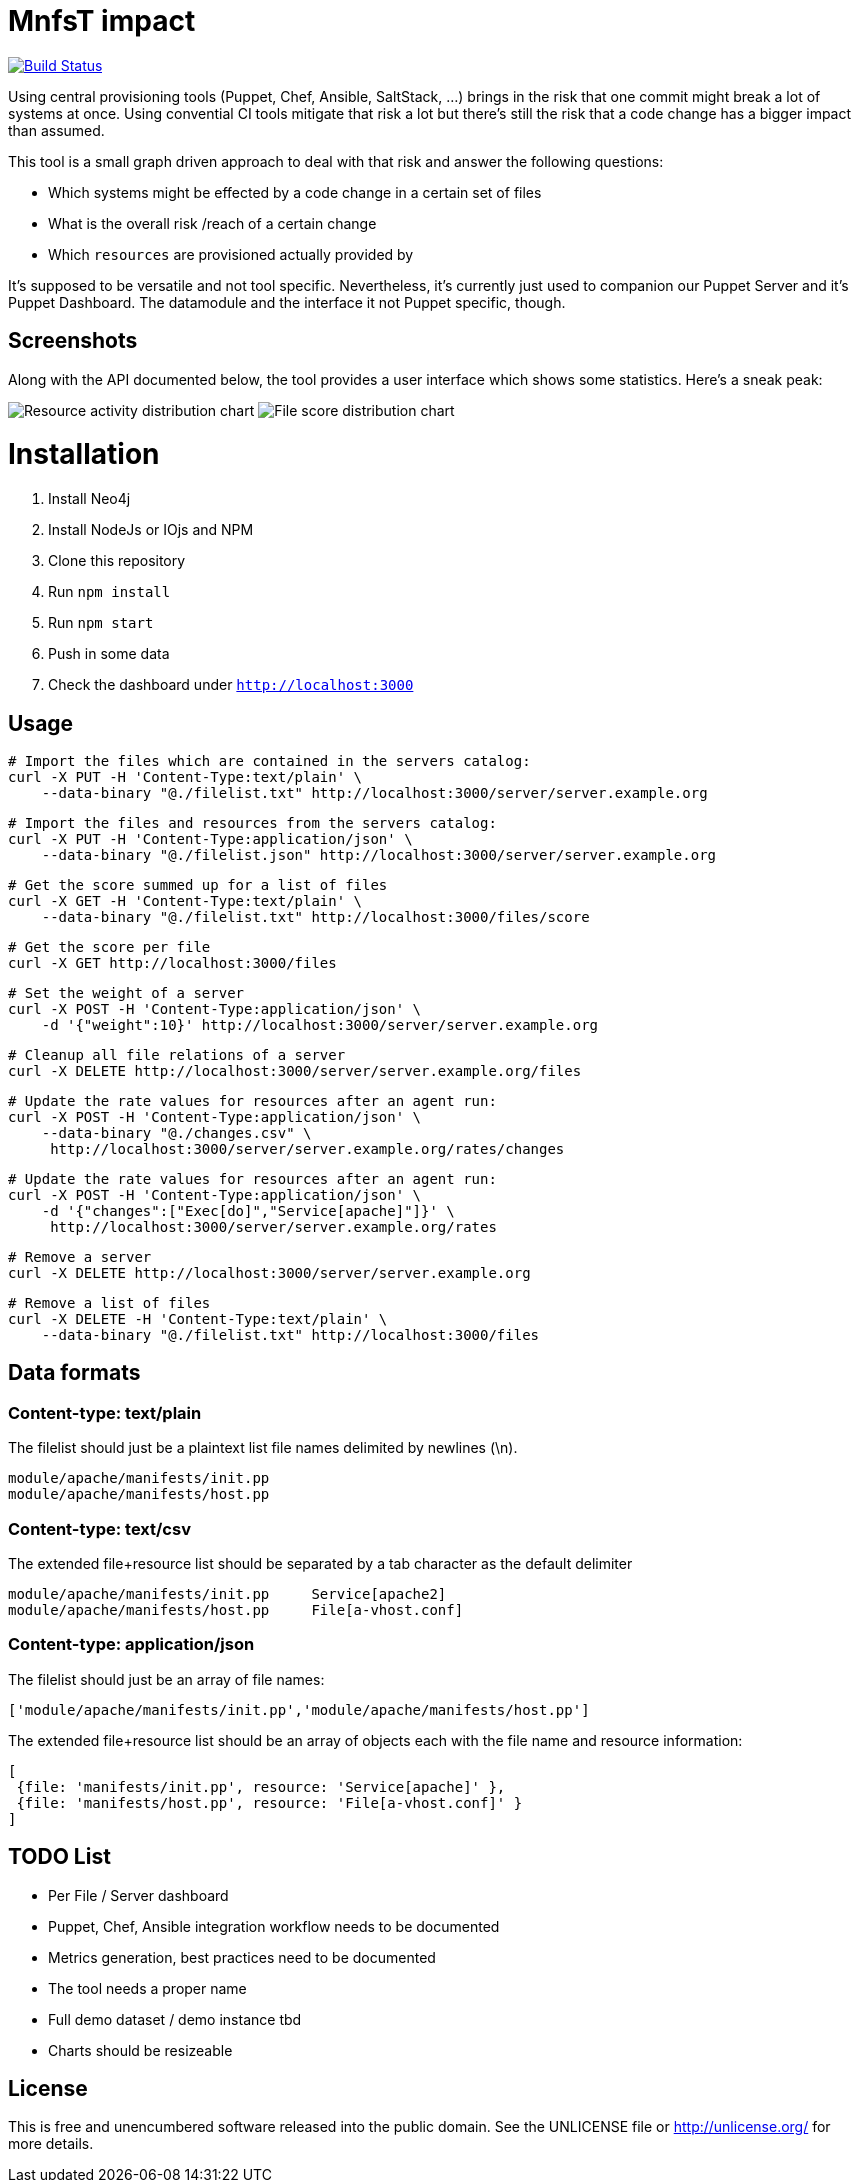 
# MnfsT impact

image:https://travis-ci.org/tolleiv/mnfst-neo.svg?branch=master["Build Status", link="https://travis-ci.org/tolleiv/mnfst-neo"]

Using central provisioning tools (Puppet, Chef, Ansible, SaltStack, ...) brings in the risk that one commit might break a lot of systems at once. Using convential CI tools mitigate that risk a lot but there's still the risk that a code change has a bigger impact than assumed.

This tool is a small graph driven approach to deal with that risk and answer the following questions:

 * Which systems might be effected by a code change in a certain set of files
 * What is the overall risk /reach of a certain change
 * Which `resources` are provisioned actually provided by

It's supposed to be versatile and not tool specific. Nevertheless, it's currently just used to companion our Puppet Server and it's Puppet Dashboard. The datamodule and the interface it not Puppet specific, though.

## Screenshots

Along with the API documented below, the tool provides a user interface which shows some statistics. Here's a sneak peak:

image:https://gist.github.com/tolleiv/ae631eeff0a954cf3f29/raw/activity-distribution.png["Resource activity distribution chart"]
image:https://gist.github.com/tolleiv/ae631eeff0a954cf3f29/raw/file-score-distribution.png["File score distribution chart"]

# Installation

 1. Install Neo4j
 2. Install NodeJs or IOjs and NPM
 2. Clone this repository
 3. Run `npm install`
 4. Run `npm start`
 5. Push in some data
 6. Check the dashboard under `http://localhost:3000`

## Usage

     # Import the files which are contained in the servers catalog:
     curl -X PUT -H 'Content-Type:text/plain' \
         --data-binary "@./filelist.txt" http://localhost:3000/server/server.example.org

     # Import the files and resources from the servers catalog:
     curl -X PUT -H 'Content-Type:application/json' \
         --data-binary "@./filelist.json" http://localhost:3000/server/server.example.org

     # Get the score summed up for a list of files
     curl -X GET -H 'Content-Type:text/plain' \
         --data-binary "@./filelist.txt" http://localhost:3000/files/score

     # Get the score per file
     curl -X GET http://localhost:3000/files

     # Set the weight of a server
     curl -X POST -H 'Content-Type:application/json' \
         -d '{"weight":10}' http://localhost:3000/server/server.example.org

     # Cleanup all file relations of a server
     curl -X DELETE http://localhost:3000/server/server.example.org/files

     # Update the rate values for resources after an agent run:
     curl -X POST -H 'Content-Type:application/json' \
         --data-binary "@./changes.csv" \
          http://localhost:3000/server/server.example.org/rates/changes

     # Update the rate values for resources after an agent run:
     curl -X POST -H 'Content-Type:application/json' \
         -d '{"changes":["Exec[do]","Service[apache]"]}' \
          http://localhost:3000/server/server.example.org/rates

     # Remove a server
     curl -X DELETE http://localhost:3000/server/server.example.org

     # Remove a list of files
     curl -X DELETE -H 'Content-Type:text/plain' \
         --data-binary "@./filelist.txt" http://localhost:3000/files

## Data formats

### Content-type: text/plain

The filelist should just be a plaintext list file names delimited by newlines (\n).

     module/apache/manifests/init.pp
     module/apache/manifests/host.pp

### Content-type: text/csv

The extended file+resource list should be separated by a tab character as the default delimiter

     module/apache/manifests/init.pp     Service[apache2]
     module/apache/manifests/host.pp     File[a-vhost.conf]


### Content-type: application/json

The filelist should just be an array of file names:

    ['module/apache/manifests/init.pp','module/apache/manifests/host.pp']

The extended file+resource list should be an array of objects each with the file name and resource information:

    [
     {file: 'manifests/init.pp', resource: 'Service[apache]' },
     {file: 'manifests/host.pp', resource: 'File[a-vhost.conf]' }
    ]

## TODO List

 * Per File / Server dashboard
 * Puppet, Chef, Ansible integration workflow needs to be documented
 * Metrics generation, best practices need to be documented
 * The tool needs a proper name
 * Full demo dataset / demo instance tbd
 * Charts should be resizeable

## License

This is free and unencumbered software released into the public domain. See the UNLICENSE file or http://unlicense.org/ for more details.
